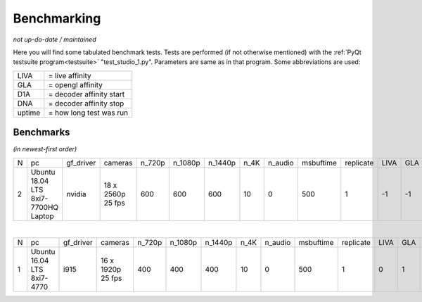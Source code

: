 .. raw:: html

    <style> .tiny {font-size: 8pt; color: blue} </style>


Benchmarking
============

*not up-do-date / maintained*

Here you will find some tabulated benchmark tests.  Tests are performed (if not otherwise mentioned) with the :ref:`PyQt testsuite program<testsuite>` "test_studio_1.py".  Parameters are same as in that program.  Some abbreviations are used:

====== ===========================
LIVA   = live affinity
GLA    = opengl affinity
D1A    = decoder affinity start
DNA    = decoder affinity stop
uptime = how long test was run
====== ===========================

Benchmarks
----------

*(in newest-first order)*


.. table::
   :class: tiny
   
   +--+------------+------------+------------+--------+---------+---------+-------+---------+-----------+-----------+------+-----+-----+-----+-------------------+----------------------+
   |N |  pc        | gf_driver  |  cameras   | n_720p | n_1080p | n_1440p | n_4K  | n_audio | msbuftime | replicate | LIVA | GLA | D1A | DNA | kernel            | comments             |
   +--+------------+------------+------------+--------+---------+---------+-------+---------+-----------+-----------+------+-----+-----+-----+-------------------+----------------------+
   |2 | Ubuntu     | nvidia     | 18 x       | 600    | 600     | 600     | 10    | 0       | 500       | 1         | -1   | -1  | -1  | -1  | 4.15.0-51-generic | libValkka v0.12.0    |
   |  | 18.04 LTS  |            | 2560p      |        |         |         |       |         |           |           |      |     |     |     |                   |                      |
   |  | 8xi7-7700HQ|            | 25 fps     |        |         |         |       |         |           |           |      |     |     |     |                   |                      |
   |  | Laptop     |            |            |        |         |         |       |         |           |           |      |     |     |     |                   |                      |
   +--+------------+------------+------------+--------+---------+---------+-------+---------+-----------+-----------+------+-----+-----+-----+-------------------+----------------------+

|

.. table::
   :class: tiny
   
   +--+------------+------------+------------+--------+---------+---------+-------+---------+-----------+-----------+------+-----+-----+-----+--------+------------------------------+
   |N |  pc        | gf_driver  |  cameras   | n_720p | n_1080p | n_1440p | n_4K  | n_audio | msbuftime | replicate | LIVA | GLA | D1A | DNA | uptime | comments                     |
   +--+------------+------------+------------+--------+---------+---------+-------+---------+-----------+-----------+------+-----+-----+-----+--------+------------------------------+
   |1 | Ubuntu     | i915       | 16 x       | 400    | 400     | 400     | 10    | 0       | 500       | 1         | 0    | 1   | 2   | 7   |  ?     | libValkka v0.4.5             |
   |  | 16.04 LTS  |            | 1920p      |        |         |         |       |         |           |           |      |     |     |     |        |                              |
   |  | 8xi7-4770  |            | 25 fps     |        |         |         |       |         |           |           |      |     |     |     |        |                              |
   +--+------------+------------+------------+--------+---------+---------+-------+---------+-----------+-----------+------+-----+-----+-----+--------+------------------------------+

